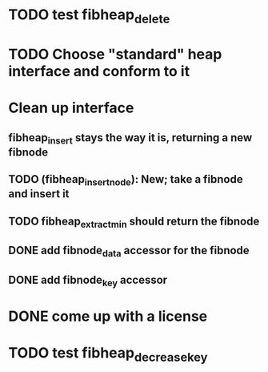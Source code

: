 
* TODO test fibheap_delete

* TODO Choose "standard" heap interface and conform to it

* Clean up interface
** fibheap_insert stays the way it is, returning a new fibnode
** TODO (fibheap_insert_node): New; take a fibnode and insert it
** TODO fibheap_extract_min should return the fibnode
** DONE add fibnode_data accessor for the fibnode
   CLOSED: [2007-05-30 Wed 21:24]
** DONE add fibnode_key accessor
   CLOSED: [2007-05-30 Wed 21:24]

* DONE come up with a license
  CLOSED: [2007-05-30 Wed 21:21]

* TODO test fibheap_decrease_key
